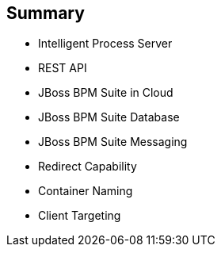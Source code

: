 :scrollbar:
:data-uri:


== Summary

* Intelligent Process Server
* REST API
* JBoss BPM Suite in Cloud
* JBoss BPM Suite Database
* JBoss BPM Suite Messaging
* Redirect Capability
* Container Naming
* Client Targeting

ifdef::showscript[]

Transcript:

This module described configuring Red Hat OpenShift Container Platform for the Red Hat Intelligent Process Server container. The module began by discussing the capabilities of the Intelligent Process Server and continued with an in-depth look at the REST API. Next it described the JBoss BPM Suite database and messaging capabilities. The module concluded by delving into the redirect capability, container naming, and client targeting.

endif::showscript[]
